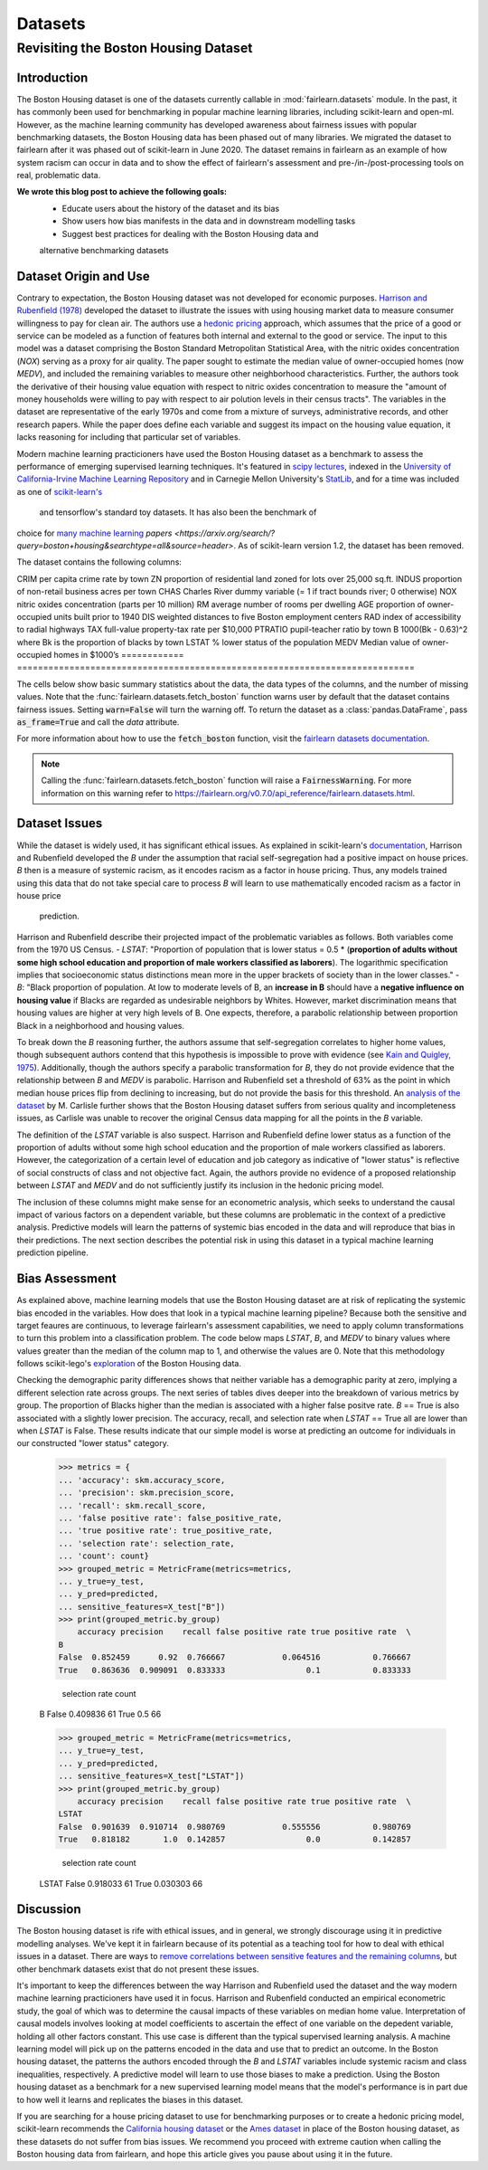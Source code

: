 Datasets
==========

Revisiting the Boston Housing Dataset
-------------------------------------

Introduction
^^^^^^^^^^^^^^^^^

The Boston Housing dataset is one of the datasets currently callable in 
:mod:`fairlearn.datasets` module. In the past, it has commonly been used for 
benchmarking in popular machine learning libraries, including scikit-learn and 
open-ml. However, as the machine learning community has developed awareness 
about fairness issues with popular benchmarking datasets, the Boston Housing 
data has been phased out of many libraries. We migrated the dataset to  
fairlearn after it was phased out of scikit-learn in June 2020. The dataset  
remains in fairlearn as an example of how system racism can occur in data  
and to show the effect of fairlearn's assessment and pre-/in-/post-processing  
tools on real, problematic data. 

**We wrote this blog post to achieve the following goals:**
  * Educate users about the history of the dataset and its bias
  * Show users how bias manifests in the data and in downstream modelling tasks
  * Suggest best practices for dealing with the Boston Housing data and 
  alternative benchmarking datasets

.. _dataset_origin:

Dataset Origin and Use
^^^^^^^^^^^^^^^^^^^^^^

Contrary to expectation, the Boston Housing dataset was not developed for 
economic purposes. `Harrison and Rubenfield (1978) <https://deepblue.lib.umich.edu/bitstream/handle/2027.42/22636/0000186.pdf?sequence=1&isAllowed=y>`_ 
developed the dataset to illustrate the issues with using housing market data 
to measure consumer willingness to pay for clean air. The authors use a 
`hedonic pricing <https://www.investopedia.com/terms/h/hedonicpricing.asp>`_ 
approach, which assumes that the price of a good or service can be modeled as a 
function of features both internal and external to the good or service. The 
input to this model was a dataset comprising the Boston Standard Metropolitan 
Statistical Area, with the nitric oxides concentration (*NOX*) 
serving as a proxy for air quality. 
The paper sought to estimate the median value of owner-occupied homes (now 
*MEDV*), and included the remaining variables to measure other neighborhood 
characteristics. Further, the authors took the derivative of their housing 
value equation with respect to nitric oxides concentration 
to measure the "amount of money households
were willing to pay with respect to air polution levels in their census 
tracts". The variables in the dataset are representative of the early 1970s 
and come from a mixture of surveys, administrative records, and other research
papers. While the paper does define each variable and suggest its impact on 
the housing value equation, it lacks reasoning for including that particular
set of variables.

Modern machine learning practicioners have used the Boston Housing dataset as 
a benchmark to assess the performance of emerging supervised learning 
techniques. It's featured in `scipy lectures <https://scipy-lectures.org/packages/scikit-learn/auto_examples/plot_boston_prediction.html>`_, 
indexed in the `University of California-Irvine Machine Learning Repository 
<https://archive.ics.uci.edu/ml/machine-learning-databases/housing/>`_ and in 
Carnegie Mellon University's `StatLib <http://lib.stat.cmu.edu/datasets/boston>`_, 
and for a time was included as one of `scikit-learn's <https://scikit-learn.org/stable/modules/generated/sklearn.datasets.load_boston.html>`_
 and tensorflow's standard toy datasets. It has also been the benchmark of 
choice for `many <https://ieeexplore.ieee.org/abstract/document/8556738/>`_ 
`machine <https://lib.dr.iastate.edu/cgi/viewcontent.cgi?article=1187&context=imse_conf>`_ 
`learning <https://proceedings.neurips.cc/paper/1999/file/f3144cefe89a60d6a1afaf7859c5076b-Paper.pdf>`_
`papers <https://arxiv.org/search/?query=boston+housing&searchtype=all&source=header>`.
As of scikit-learn version 1.2, the dataset has been removed.

The dataset contains the following columns:

============ ==================
Column Name   Description                                                          
============ ==========================================================================
CRIM         per capita crime rate by town                                         
ZN           proportion of residential land zoned for lots over 25,000 sq.ft.
INDUS        proportion of non-retail business acres per town
CHAS         Charles River dummy variable (= 1 if tract bounds river; 0 otherwise)
NOX          nitric oxides concentration (parts per 10 million)
RM           average number of rooms per dwelling
AGE          proportion of owner-occupied units built prior to 1940
DIS          weighted distances to five Boston employment centers
RAD          index of accessibility to radial highways
TAX          full-value property-tax rate per $10,000
PTRATIO      pupil-teacher ratio by town
B            1000(Bk - 0.63)^2 where Bk is the proportion of blacks by town
LSTAT        % lower status of the population
MEDV         Median value of owner-occupied homes in $1000’s
============ ============================================================================

The cells below show basic summary statistics about the data, the data types of the 
columns, and the number of missing values. Note that the 
:func:`fairlearn.datasets.fetch_boston` function warns user by default that the
dataset contains fairness issues. Setting :code:`warn=False` will turn the
warning off. To return the dataset as a :class:`pandas.DataFrame`, pass 
:code:`as_frame=True` and call the *data* attribute.

For more information about how to use the :code:`fetch_boston` function, 
visit the `fairlearn datasets documentation 
<https://fairlearn.org/v0.7.0/api_reference/fairlearn.datasets.html#id15>`_. 

.. note::

    Calling the :func:`fairlearn.datasets.fetch_boston` function will raise a 
    :code:`FairnessWarning`.
    For more information on this warning refer to
    `https://fairlearn.org/v0.7.0/api_reference/fairlearn.datasets.html 
    <https://fairlearn.org/v0.7.0/api_reference/fairlearn.datasets.html>`_.

.. doctest:: datasets

    >>> from fairlearn.datasets import fetch_boston
    >>> import pandas as pd

    >>> X, y = fetch_boston(as_frame = True, return_X_y= True)
    >>> boston_housing = pd.concat([X, y], axis = 1)
    >>> boston_housing.head()
        CRIM	ZN	INDUS	CHAS	NOX	RM	AGE	DIS	RAD	TAX	PTRATIO	B	LSTAT	MEDV
    0	0.00632	18.0	2.31	0	0.538	6.575	65.2	4.0900	1	296.0	15.3	396.90	4.98	24.0
    1	0.02731	0.0	7.07	0	0.469	6.421	78.9	4.9671	2	242.0	17.8	396.90	9.14	21.6
    2	0.02729	0.0	7.07	0	0.469	7.185	61.1	4.9671	2	242.0	17.8	392.83	4.03	34.7
    3	0.03237	0.0	2.18	0	0.458	6.998	45.8	6.0622	3	222.0	18.7	394.63	2.94	33.4
    4	0.06905	0.0	2.18	0	0.458	7.147	54.2	6.0622	3	222.0	18.7	396.90	5.33	36.2

    >>> boston_housing.describe()
        CRIM	ZN	INDUS	NOX	RM	AGE	DIS	TAX	PTRATIO	B	LSTAT	MEDV
    count	506.000000	506.000000	506.000000	506.000000	506.000000	506.000000	506.000000	506.000000	506.000000	506.000000	506.000000	506.000000
    mean	3.613524	11.363636	11.136779	0.554695	6.284634	68.574901	3.795043	408.237154	18.455534	356.674032	12.653063	22.532806
    std	8.601545	23.322453	6.860353	0.115878	0.702617	28.148861	2.105710	168.537116	2.164946	91.294864	7.141062	9.197104
    min	0.006320	0.000000	0.460000	0.385000	3.561000	2.900000	1.129600	187.000000	12.600000	0.320000	1.730000	5.000000
    25%	0.082045	0.000000	5.190000	0.449000	5.885500	45.025000	2.100175	279.000000	17.400000	375.377500	6.950000	17.025000
    50%	0.256510	0.000000	9.690000	0.538000	6.208500	77.500000	3.207450	330.000000	19.050000	391.440000	11.360000	21.200000
    75%	3.677083	12.500000	18.100000	0.624000	6.623500	94.075000	5.188425	666.000000	20.200000	396.225000	16.955000	25.000000
    max	88.976200	100.000000	27.740000	0.871000	8.780000	100.000000	12.126500	711.000000	22.000000	396.900000	37.970000	50.000000    

.. _dataset_issues:

Dataset Issues
^^^^^^^^^^^^^^^^^^^^^^^^^^^^^^^^^^^^^^^

While the dataset is widely used, it has significant ethical issues. As 
explained in scikit-learn's `documentation <https://scikit-learn.org/stable/modules/generated/sklearn.datasets.load_boston.html#rec2f484fdebe-2>`_, 
Harrison and Rubenfield developed the *B* under the assumption that racial 
self-segregation had a positive impact on house prices. *B* then is a measure 
of systemic racism, as it encodes racism as a factor in house pricing. Thus, 
any models trained using this data that do not take special care to process *B* 
will learn to use mathematically encoded racism as a factor in house price
 prediction.

Harrison and Rubenfield describe their projected impact of the problematic 
variables as follows. Both variables come from the 1970 US Census. 
- *LSTAT*: "Proportion of population that is lower status = 0.5 * 
(**proportion of adults without some high school education and proportion of 
male workers classified as laborers**). The logarithmic specification implies 
that socioeconomic status distinctions mean more in the upper brackets of 
society than in the lower classes."
- *B*: "Black proportion of population. At low to moderate levels of B, 
an **increase in B** should have a **negative influence on housing value** 
if Blacks are regarded as undesirable neighbors by Whites. However, market 
discrimination means that housing values are higher at very high levels of B. 
One expects, therefore, a parabolic relationship between proportion Black in 
a neighborhood and housing values.

To break down the *B* reasoning further, the authors assume that 
self-segregation correlates to higher home values, though subsequent authors 
contend that this hypothesis is impossible to prove with evidence (see `Kain 
and Quigley, 1975 <https://www.nber.org/books/kain75-1>`_). Additionally, though
the authors specify a parabolic transformation for *B*, they do not provide 
evidence that the relationship between *B* and *MEDV* is parabolic. Harrison 
and Rubenfield set a threshold of 63% as the point in which median house 
prices flip from declining to increasing, but do not provide the basis for 
this threshold. An `analysis of the dataset 
<https://medium.com/@docintangible/racist-data-destruction-113e3eff54a8>`_ by 
M. Carlisle further shows that the Boston Housing dataset suffers from serious
quality and incompleteness issues, as Carlisle was unable to recover the 
original Census data mapping for all the points in the *B* variable. 

The definition of the *LSTAT* variable is also suspect. Harrison and 
Rubenfield define lower status as a function of the proportion of adults 
without some high school education and the proportion of male workers 
classified as laborers. However, the categorization of a certain level of 
education and job category as indicative of "lower status" is reflective of
social constructs of class and not objective fact. 
Again, the authors provide no evidence of a proposed relationship between
*LSTAT* and *MEDV* and do not sufficiently justify its inclusion 
in the hedonic pricing model.

The inclusion of these columns might make sense for an econometric analysis, 
which seeks to understand the causal impact of various factors on a dependent 
variable, but these columns are problematic in the context of a predictive
analysis. Predictive models will learn the patterns of systemic bias 
encoded in the data and will reproduce that bias in their predictions.
The next section describes the potential risk in using this dataset in a 
typical machine learning prediction pipeline.


.. _bias_assessment:

Bias Assessment
^^^^^^^^^^^^^^^^^^^^^^^^^^^^^^^^^^^^

As explained above, machine learning models that use the Boston Housing dataset 
are at risk of replicating the systemic bias encoded in the variables. 
How does that look in a typical machine learning pipeline? 
Because both the sensitive and target feaures are continuous, to leverage 
fairlearn's assessment capabilities, we need to apply column transformations 
to turn this problem into a classification problem. The code below maps 
*LSTAT*, *B*, and *MEDV* to binary values where values greater than the median 
of the column map to 1, and otherwise the values are 0. Note that this 
methodology follows scikit-lego's `exploration 
<https://scikit-lego.netlify.app/fairness.html>`_ of the Boston Housing data.

.. doctest:: datasets
    :options:  +NORMALIZE_WHITESPACE

    >>> from sklearn.preprocessing import StandardScaler
    >>> from sklearn.linear_model import LogisticRegression
    >>> from sklearn.pipeline import Pipeline
    >>> from sklearn.model_selection import train_test_split
    >>> import numpy as np

    >>> X_clf = X.assign(B=lambda d: d['B'] > np.median(d['B']), 
    ... LSTAT=lambda d: d['LSTAT'] > np.median(d['LSTAT']))
    >>> y_clf = y > np.median(y)
    >>> X_train, X_test, y_train, y_test = train_test_split(X_clf, y_clf)

    >>> pipe = Pipeline( [("scale", StandardScaler()), 
    ... ("predict", LogisticRegression())] )
    >>> pipe.fit(X_train, y_train)
    >>> predicted = pipe.predict(X_test)

    >>> import sklearn.metrics as skm
    >>> from fairlearn.metrics import demographic_parity_difference,
    ... MetricFrame,
    ... false_positive_rate,
    ... true_positive_rate,
    ... selection_rate,
    ... count

    >>> DP_B = demographic_parity_difference(y_true = y_test, 
    ... y_pred = predicted, 
    ... sensitive_features = X_test["B"])
    >>> DP_LSTAT = demographic_parity_difference(y_true = y_test, 
    ... y_pred = predicted, 
    ... sensitive_features = X_test["LSTAT"])

    >>> print(f"Demographic parity difference:\nB: {DP_B}\nLSTAT: {DP_LSTAT}")
    Demographic parity difference for:
    B: 0.0901639344262295
    LSTAT: 0.8877297565822156

Checking the demographic parity differences shows that neither variable has a 
demographic parity at zero, implying a different selection rate across groups. 
The next series of tables dives deeper into the breakdown of various metrics by
group. The proportion of Blacks higher than the median is associated with a 
higher false positve rate. *B* == True is also associated with a slightly 
lower precision. The accuracy, recall, and selection rate when *LSTAT* == 
True all are lower than when *LSTAT* is False. These results indicate that 
our simple model is worse at predicting an outcome for individuals in our 
constructed "lower status" category.

    >>> metrics = {
    ... 'accuracy': skm.accuracy_score,
    ... 'precision': skm.precision_score,
    ... 'recall': skm.recall_score,
    ... 'false positive rate': false_positive_rate,
    ... 'true positive rate': true_positive_rate,
    ... 'selection rate': selection_rate, 
    ... 'count': count}
    >>> grouped_metric = MetricFrame(metrics=metrics,
    ... y_true=y_test, 
    ... y_pred=predicted,
    ... sensitive_features=X_test["B"])
    >>> print(grouped_metric.by_group)
        accuracy precision    recall false positive rate true positive rate  \
    B                                                                            
    False  0.852459      0.92  0.766667            0.064516           0.766667   
    True   0.863636  0.909091  0.833333                 0.1           0.833333   

        selection rate count  
    B                           
    False       0.409836    61  
    True             0.5    66  

    >>> grouped_metric = MetricFrame(metrics=metrics,
    ... y_true=y_test,
    ... y_pred=predicted,
    ... sensitive_features=X_test["LSTAT"])
    >>> print(grouped_metric.by_group)
        accuracy precision    recall false positive rate true positive rate  \
    LSTAT                                                                        
    False  0.901639  0.910714  0.980769            0.555556           0.980769   
    True   0.818182       1.0  0.142857                 0.0           0.142857   

        selection rate count  
    LSTAT                       
    False       0.918033    61  
    True        0.030303    66  


.. _discussion:

Discussion
^^^^^^^^^^^^^^^^^^^^^^^^

The Boston housing dataset is rife with ethical issues, and in general, we 
strongly discourage using it in predictive modelling analyses. We've kept it 
in fairlearn because of its potential as a teaching tool for how to deal with 
ethical issues in a dataset. There are ways to `remove correlations between 
sensitive features and the remaining columns 
<https://scikit-lego.netlify.app/fairness.html>`_, but other benchmark datasets
exist that do not present these issues.

It's important to keep the differences between the way Harrison and Rubenfield 
used the dataset and the way modern machine learning practicioners have used 
it in focus. Harrison and Rubenfield conducted an empirical econometric study,
the goal of which was to determine the causal impacts of these variables on 
median home value. Interpretation of causal models involves looking at model
coefficients to ascertain the effect of one variable on the depedent variable,
holding all other factors constant. This use case is different than the typical 
supervised learning analysis. A machine learning model will pick up on the 
patterns encoded in the data and use that to predict an outcome.
In the Boston housing dataset, the patterns the authors encoded through
the *B* and *LSTAT* variables include systemic racism and class inequalities, 
respectively. A predictive model will learn to use those biases to make
a prediction. Using the Boston housing dataset as a benchmark for a new 
supervised learning model means that the model's performance is in part due to
how well it learns and replicates the biases in this dataset.

If you are searching for a house pricing dataset to use for benchmarking 
purposes or to create a hedonic pricing model, scikit-learn recommends the 
`California housing dataset <https://scikit-learn.org/stable/datasets/real_world.html#california-housing-dataset>`_ 
or the `Ames dataset <https://inria.github.io/scikit-learn-mooc/python_scripts/datasets_ames_housing.html>`_ 
in place of the Boston housing dataset, as these datasets do not suffer from 
bias issues. We recommend you proceed with extreme caution when calling the 
Boston housing data from fairlearn, and hope this article gives you pause 
about using it in the future.
